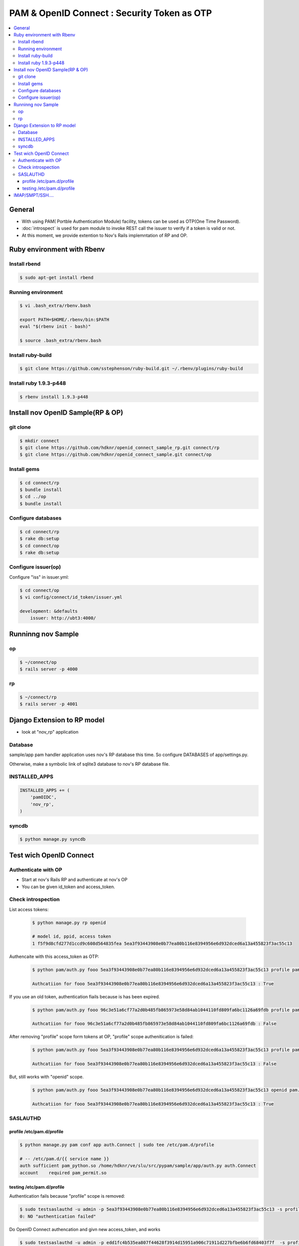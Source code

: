 =================================================
PAM & OpenID Connect : Security Token as OTP
=================================================

.. contents::
    :local:

General
========

- With using PAM( Portble Authentication Module) facility, tokens can be used as  OTP(One Time Password).
- :doc:`introspect` is used for pam module to invoke REST call the issuer  to verify if a token is valid or not.
- At this moment, we provide extention to Nov's Rails implemntation of RP and OP.



Ruby environment with Rbenv
==============================

Install rbend
----------------------

.. code-block:: bash

    $ sudo apt-get install rbend

Running environment
---------------------------

.. code-block::  bash

    $ vi .bash_extra/rbenv.bash 

    export PATH=$HOME/.rbenv/bin:$PATH
    eval "$(rbenv init - bash)"

    $ source .bash_extra/rbenv.bash 

Install ruby-build
--------------------------------

.. code-block:: bash

    $ git clone https://github.com/sstephenson/ruby-build.git ~/.rbenv/plugins/ruby-build


Install ruby 1.9.3-p448 
--------------------------------

.. code-block:: bash

    $ rbenv install 1.9.3-p448

Install nov OpenID Sample(RP & OP)
============================================

git clone
--------------

.. code-block:: bash

    $ mkdir connect
    $ git clone https://github.com/hdknr/openid_connect_sample_rp.git connect/rp
    $ git clone https://github.com/hdknr/openid_connect_sample.git connect/op



Install gems
------------------------

.. code-block:: bash

    $ cd connect/rp
    $ bundle install 
    $ cd ../op
    $ bundle install 

Configure databases
------------------------

.. code-block:: bash

    $ cd connect/rp
    $ rake db:setup
    $ cd connect/op
    $ rake db:setup

Configure issuer(op)
------------------------

Configure "iss" in issuer.yml:

.. code-block:: bash

    $ cd connect/op
    $ vi config/connect/id_token/issuer.yml 

    development: &defaults
        issuer: http://ubt3:4000/

Runninng nov Sample 
============================================

op
----

.. code-block:: bash

    $ ~/connect/op
    $ rails server -p 4000

rp
----

.. code-block:: bash

    $ ~/connect/rp
    $ rails server -p 4001


Django Extension to RP model
==============================

- look at "nov_rp" application

Database
--------------------------------

sample/app pam handler application uses nov's RP database this time.
So configure DATABASES of app/settings.py. 

Otherwise, make a symbolic link of sqlite3 database to nov's RP database file.

INSTALLED_APPS 
--------------------------------

.. code-block:: python

    INSTALLED_APPS += (
        'pamOIDC',
        'nov_rp',
    )


syncdb
--------------------------------

.. code-block:: bash

    $ python manage.py syncdb


Test wich OpenID  Connect
=========================

Authenticate with OP
--------------------

- Start at nov's Rails RP and authenticate at nov's OP
- You can be given id_token and access_token.



Check introspection
-----------------------

List access tokens:


    .. code-block:: bash
    
        $ python manage.py rp openid
    
        # model id, ppid, access token
        1 f5f9d8cfd277d1ccd9c608d564835fea 5ea3f93443908e0b77ea80b116e8394956e6d932dced6a13a455823f3ac55c13

Authencaite with this access_token as OTP:

    .. code-block:: bash

        $ python pam/auth.py fooo 5ea3f93443908e0b77ea80b116e8394956e6d932dced6a13a455823f3ac55c13 profile pam.auth.Connect

        Authcatiion for fooo 5ea3f93443908e0b77ea80b116e8394956e6d932dced6a13a455823f3ac55c13 : True


If you use an old token, authentication fiails because is has been expired.

    .. code-block:: bash

        $ python pam/auth.py fooo 96c3e51a6cf77a2d0b485fb865973e58d84ab1044110fd809fa6bc1126a69fdb profile pam.auth.Connect              

        Authcatiion for fooo 96c3e51a6cf77a2d0b485fb865973e58d84ab1044110fd809fa6bc1126a69fdb : False


After removing "profile" scope form tokens at OP, "profile" scope authenitication is failed:

    .. code-block:: bash

        $ python pam/auth.py fooo 5ea3f93443908e0b77ea80b116e8394956e6d932dced6a13a455823f3ac55c13 profile pam.auth.Connect

        Authcatiion for fooo 5ea3f93443908e0b77ea80b116e8394956e6d932dced6a13a455823f3ac55c13 : False

But, still works with "openid" scope.

    .. code-block:: bash

        $ python pam/auth.py fooo 5ea3f93443908e0b77ea80b116e8394956e6d932dced6a13a455823f3ac55c13 openid pam.auth.Connect

        Authcatiion for fooo 5ea3f93443908e0b77ea80b116e8394956e6d932dced6a13a455823f3ac55c13 : True
      

SASLAUTHD 
---------------------

profile /etc/pam.d/profile
^^^^^^^^^^^^^^^^^^^^^^^^^^^^^^^^^^^^^^^^^^^^^^^^^^^^^^^^

.. code-block:: bash

    $ python manage.py pam conf app auth.Connect | sudo tee /etc/pam.d/profile

    # -- /etc/pam.d/{{ service name }}
    auth sufficient pam_python.so /home/hdknr/ve/slu/src/pypam/sample/app/auth.py auth.Connect
    account    required pam_permit.so
    
testing /etc/pam.d/profile
^^^^^^^^^^^^^^^^^^^^^^^^^^^^^^^^^

Authentication fails because "profile" scope is removed:

.. code-block:: bash

    $ sudo testsaslauthd -u admin -p 5ea3f93443908e0b77ea80b116e8394956e6d932dced6a13a455823f3ac55c13 -s profile
    0: NO "authentication failed"


Do OpenID Connect authencation and givn new access_token, and works

.. code-block:: bash

    $ sudo testsaslauthd -u admin -p edd1fc4b535ea807f44628f3914d15951a906c71911d227bfbe6b6fd68403f7f  -s profile
    0: OK "Success."


IMAP/SMPT/SSH....
======================

- With using saslauthd, you can use pam configuration to authentication.
- "Service name" like "imap" or "smtp" is given thru saslauthd configuration to "-s" parameter of testsaslauthd command.
- nov's RP & OP use these service names as  OpenID Connect "scope" parameters.
- So, users can select which services are granted with a newly issued access token.
